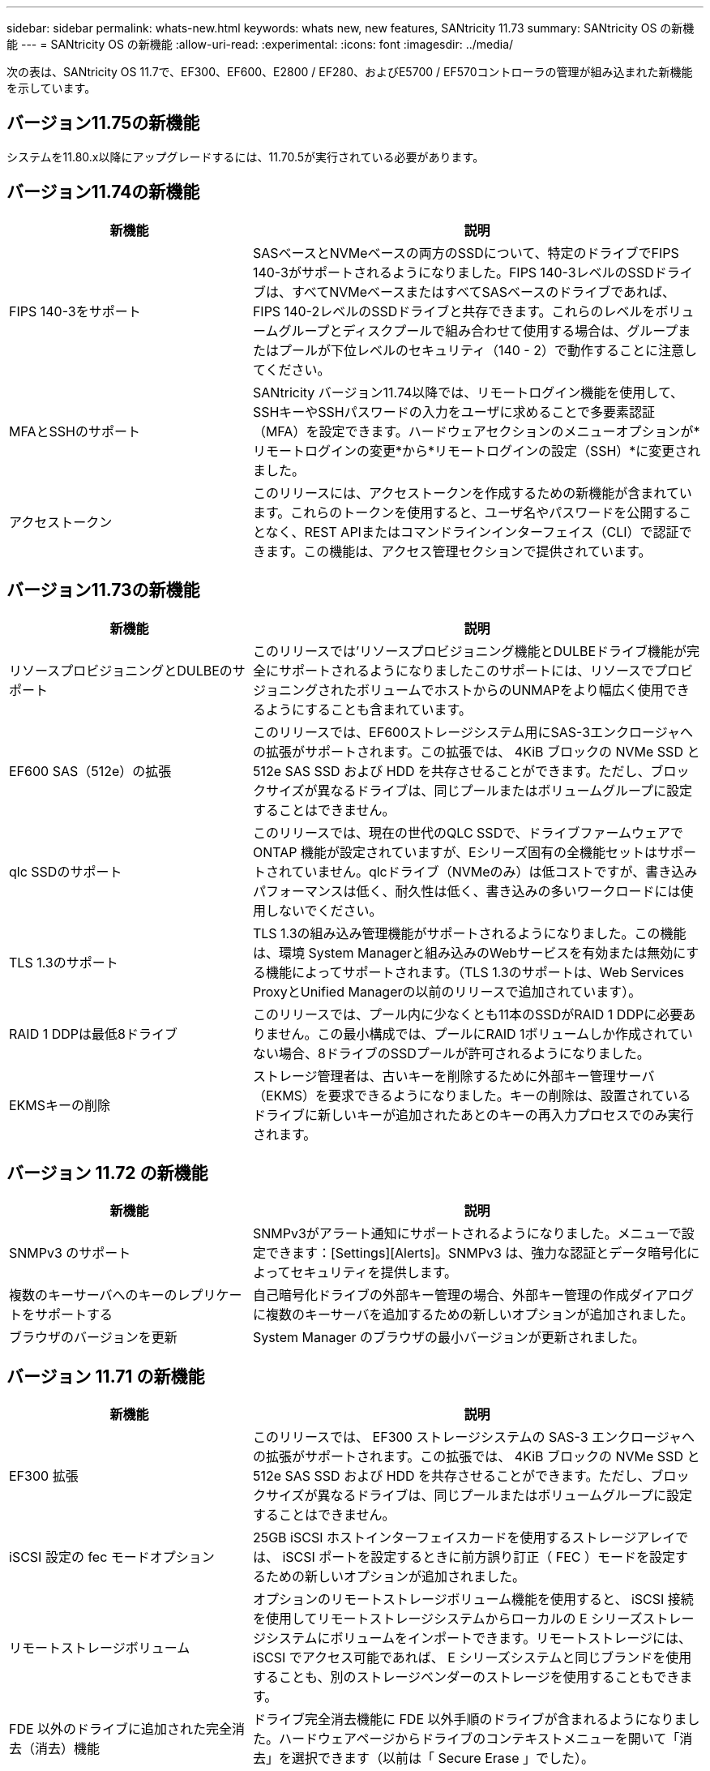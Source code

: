 ---
sidebar: sidebar 
permalink: whats-new.html 
keywords: whats new, new features, SANtricity 11.73 
summary: SANtricity OS の新機能 
---
= SANtricity OS の新機能
:allow-uri-read: 
:experimental: 
:icons: font
:imagesdir: ../media/


[role="lead"]
次の表は、SANtricity OS 11.7で、EF300、EF600、E2800 / EF280、およびE5700 / EF570コントローラの管理が組み込まれた新機能を示しています。



== バージョン11.75の新機能

システムを11.80.x以降にアップグレードするには、11.70.5が実行されている必要があります。



== バージョン11.74の新機能

[cols="35h,~"]
|===
| 新機能 | 説明 


 a| 
FIPS 140-3をサポート
 a| 
SASベースとNVMeベースの両方のSSDについて、特定のドライブでFIPS 140-3がサポートされるようになりました。FIPS 140-3レベルのSSDドライブは、すべてNVMeベースまたはすべてSASベースのドライブであれば、FIPS 140-2レベルのSSDドライブと共存できます。これらのレベルをボリュームグループとディスクプールで組み合わせて使用する場合は、グループまたはプールが下位レベルのセキュリティ（140 - 2）で動作することに注意してください。



 a| 
MFAとSSHのサポート
 a| 
SANtricity バージョン11.74以降では、リモートログイン機能を使用して、SSHキーやSSHパスワードの入力をユーザに求めることで多要素認証（MFA）を設定できます。ハードウェアセクションのメニューオプションが*リモートログインの変更*から*リモートログインの設定（SSH）*に変更されました。



 a| 
アクセストークン
 a| 
このリリースには、アクセストークンを作成するための新機能が含まれています。これらのトークンを使用すると、ユーザ名やパスワードを公開することなく、REST APIまたはコマンドラインインターフェイス（CLI）で認証できます。この機能は、アクセス管理セクションで提供されています。

|===


== バージョン11.73の新機能

[cols="35h,~"]
|===
| 新機能 | 説明 


 a| 
リソースプロビジョニングとDULBEのサポート
 a| 
このリリースでは'リソースプロビジョニング機能とDULBEドライブ機能が完全にサポートされるようになりましたこのサポートには、リソースでプロビジョニングされたボリュームでホストからのUNMAPをより幅広く使用できるようにすることも含まれています。



 a| 
EF600 SAS（512e）の拡張
 a| 
このリリースでは、EF600ストレージシステム用にSAS-3エンクロージャへの拡張がサポートされます。この拡張では、 4KiB ブロックの NVMe SSD と 512e SAS SSD および HDD を共存させることができます。ただし、ブロックサイズが異なるドライブは、同じプールまたはボリュームグループに設定することはできません。



 a| 
qlc SSDのサポート
 a| 
このリリースでは、現在の世代のQLC SSDで、ドライブファームウェアでONTAP 機能が設定されていますが、Eシリーズ固有の全機能セットはサポートされていません。qlcドライブ（NVMeのみ）は低コストですが、書き込みパフォーマンスは低く、耐久性は低く、書き込みの多いワークロードには使用しないでください。



 a| 
TLS 1.3のサポート
 a| 
TLS 1.3の組み込み管理機能がサポートされるようになりました。この機能は、環境 System Managerと組み込みのWebサービスを有効または無効にする機能によってサポートされます。（TLS 1.3のサポートは、Web Services ProxyとUnified Managerの以前のリリースで追加されています）。



 a| 
RAID 1 DDPは最低8ドライブ
 a| 
このリリースでは、プール内に少なくとも11本のSSDがRAID 1 DDPに必要ありません。この最小構成では、プールにRAID 1ボリュームしか作成されていない場合、8ドライブのSSDプールが許可されるようになりました。



 a| 
EKMSキーの削除
 a| 
ストレージ管理者は、古いキーを削除するために外部キー管理サーバ（EKMS）を要求できるようになりました。キーの削除は、設置されているドライブに新しいキーが追加されたあとのキーの再入力プロセスでのみ実行されます。

|===


== バージョン 11.72 の新機能

[cols="35h,~"]
|===
| 新機能 | 説明 


 a| 
SNMPv3 のサポート
 a| 
SNMPv3がアラート通知にサポートされるようになりました。メニューで設定できます：[Settings][Alerts]。SNMPv3 は、強力な認証とデータ暗号化によってセキュリティを提供します。



 a| 
複数のキーサーバへのキーのレプリケートをサポートする
 a| 
自己暗号化ドライブの外部キー管理の場合、外部キー管理の作成ダイアログに複数のキーサーバを追加するための新しいオプションが追加されました。



 a| 
ブラウザのバージョンを更新
 a| 
System Manager のブラウザの最小バージョンが更新されました。

|===


== バージョン 11.71 の新機能

[cols="35h,~"]
|===
| 新機能 | 説明 


 a| 
EF300 拡張
| このリリースでは、 EF300 ストレージシステムの SAS-3 エンクロージャへの拡張がサポートされます。この拡張では、 4KiB ブロックの NVMe SSD と 512e SAS SSD および HDD を共存させることができます。ただし、ブロックサイズが異なるドライブは、同じプールまたはボリュームグループに設定することはできません。 


 a| 
iSCSI 設定の fec モードオプション
 a| 
25GB iSCSI ホストインターフェイスカードを使用するストレージアレイでは、 iSCSI ポートを設定するときに前方誤り訂正（ FEC ）モードを設定するための新しいオプションが追加されました。



 a| 
リモートストレージボリューム
 a| 
オプションのリモートストレージボリューム機能を使用すると、 iSCSI 接続を使用してリモートストレージシステムからローカルの E シリーズストレージシステムにボリュームをインポートできます。リモートストレージには、 iSCSI でアクセス可能であれば、 E シリーズシステムと同じブランドを使用することも、別のストレージベンダーのストレージを使用することもできます。



 a| 
FDE 以外のドライブに追加された完全消去（消去）機能
 a| 
ドライブ完全消去機能に FDE 以外手順のドライブが含まれるようになりました。ハードウェアページからドライブのコンテキストメニューを開いて「消去」を選択できます（以前は「 Secure Erase 」でした）。



 a| 
E メールアラート用のセキュアな接続
 a| 
暗号化された E メール通知を有効にするために、必要に応じて送信 E メール（アラート、 ASUP ディスパッチ）で認証クレデンシャルを指定できます。暗号化タイプには SMTPS および STARTTLS があります。



 a| 
AutoSupport の追加
 a| 
AutoSupport が有効になっていない場合、通知領域にアラートが表示されるようになりました。



 a| 
syslog アラートの形式が変更されました
 a| 
syslog アラートの形式で RFC 5424 がサポートされるようになりました。

|===


== バージョン 11.70 の新機能

[cols="35h,~"]
|===
| 新機能 | 説明 


 a| 
新しいストレージシステムモデル– EF300
 a| 
このリリースでは、低コストのオール NVMe フラッシュストレージシステム EF300 が導入されました。EF300 には、 NVMe SSD ドライブ × 24 、コントローラごとにホストインターフェイスカード（ HIC ） × 1 が搭載されています。サポートされる NVMe over Fabrics ホストインターフェイスには、 NVMe over IB 、 NVMe over RoCE 、 NVMe over FC があります。サポートされる SCSI インターフェイスには、 FC 、 IB over iSER 、 IB over SRP があります。複数の EF300 ストレージシステムやその他の E シリーズストレージシステムを Unified Manager で表示して管理することができます。



 a| 
新しいリソースプロビジョニング機能（ EF300 および EF600 のみ）
 a| 
リソースプロビジョニング機能は、 EF300 および EF600 ストレージシステムで新たに導入されました。バックグラウンドの初期化プロセスを実行せずに、リソースでプロビジョニングしたボリュームをすぐに使用できます。



 a| 
512e ブロックサイズの追加オプション（ EF300 および EF600 のみ）
 a| 
EF300 および EF600 ストレージシステムでは、ボリュームを設定して 512 バイトまたは 4KiB のブロックサイズをサポートすることができます。512e 機能が追加され、 iSCSI ホストインターフェイスと VMware OS がサポートされるようになりました。可能であれば、 System Manager から適切なデフォルト値が提示されます。



 a| 
AutoSupport ディスパッチをオンデマンドで送信するための新しいオプションです
 a| 
新しい Send AutoSupport Dispatch 機能を使用すると、スケジュールされたディスパッチを待たずにテクニカルサポートにデータを送信できます。このオプションは、サポートセンターの [ サポート（ AutoSupport ） ] タブで使用できます。



 a| 
外部キー管理サーバの機能拡張
 a| 
外部キー管理サーバに接続するための機能拡張は次のとおりです。

* バックアップ・キーを作成する機能を省略します。
* クライアント証明書とサーバ証明書に加えて、キー管理サーバの中間証明書を選択します。




 a| 
証明書の機能拡張
 a| 
このリリースでは、 OpenSSL などの外部ツールを使用して証明書署名要求（ CSR ）を生成できます。この場合、署名済み証明書とともに秘密鍵ファイルをインポートする必要があります。



 a| 
ボリュームグループの新しいオフライン初期化機能が追加されました
 a| 
ボリュームの作成については、 System Manager でホストの割り当て手順をスキップする方法を使用して、新しく作成したボリュームをオフラインにすることができます。この機能は、SASドライブ上のRAIDボリュームグループにのみ該当します（動的ディスクプールや、EF300およびEF600ストレージシステムに含まれるNVMe SSDには該当しません）。この機能は、バックグラウンドで初期化を実行するのではなく、使用量が開始された時点でボリュームをフルパフォーマンスにする必要があるワークロードに対して利用されます。



 a| 
構成データの収集機能が新しく追加されました
 a| 
この新機能は、ボリュームグループとディスクプールのすべてのデータを含む、コントローラからRAID構成データを保存します（「save storageArray dbmDatabase」のCLIコマンドと同じ情報）。この機能は、テクニカルサポートを支援するために追加され、サポートセンターの診断タブにあります。



 a| 
12 ドライブケースのディスクプールのデフォルトの予約済み容量を変更
 a| 
以前は、 2 本のドライブに対応できる十分な予約済み（スペア）容量を備えた 12 ドライブのディスクプールが作成されていました。単一ドライブ障害に対応するようにデフォルトが変更され、よりコスト効率の高い小規模プールのデフォルトが提供されるようになりました。

|===